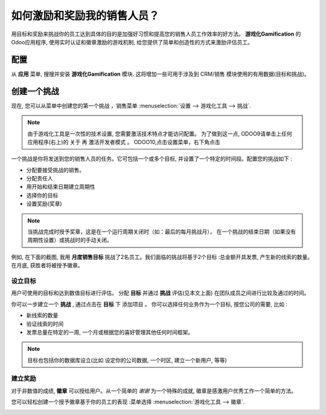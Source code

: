 ==========================================
如何激励和奖励我的销售人员？
==========================================

用目标和奖励来挑战你的员工达到具体的目的是加强好习惯和提高您的销售人员工作效率的好方法。 
**游戏化Gamification**  的Odoo应用程序, 使用实时认证和徽章激励的游戏机制, 
给您提供了简单和创造性的方式来激励评估员工。

配置
=============

从 **应用** 菜单, 搜搜并安装 **游戏化Gamification** 模块.
这将增加一些可用于涉及到 CRM/销售 模块使用的有用数据(目标和挑战)。

.. image:: media/reward01.png
    :align: center

创建一个挑战
==================

现在, 您可以从菜单中创建您的第一个挑战 ，销售菜单
:menuselection:`设置 --> 游戏化工具 --> 挑战`.

.. note::
    由于游戏化工具是一次性的技术设置, 您需要激活技术特点才能访问配置。
    为了做到这一点, ODOO9请单击上任何应用程序(右上)的 关于 再 激活开发者模式 。
    ODOO10,点击设置菜单，右下角点击

.. image:: media/reward02.png
    :align: center

一个挑战是你将发送到您的销售人员的任务。它可包括一个或多个目标, 
并设置了一个特定的时间段。配置您的挑战如下 :

-   分配要接受挑战的销售。

-   分配责任人

-   用开始和结束日期建立周期性

-   选择你的目标

-   设置奖励(奖章)

.. note::
    当挑战完成时授予奖章，这是在一个运行周期关闭时（如：最后的每月挑战月），
    在一个挑战的结束日期（如果没有周期性设置）或挑战时的手动关闭。

例如, 在下面的截图, 我用 **月度销售目标** 挑战了2名员工。我们面临的挑战将基于2个目标 :总金额开具发票, 产生新的线索的数量。在月底, 获胜者将被授予徽章。

.. image:: media/reward03.png
    :align: center

设立目标
------------

用户可使用的目标和达到数值目标进行评估。 分配 **目标** 并通过 **挑战** 评估(见本文上面)
在团队成员之间进行比较及通过的时间。

你可以一步建立一个 **挑战** , 通过点击在 **目标** 下 添加项目 。
你可以选择任何业务作为一个目标, 按您公司的需要, 比如 :

-   新线索的数量

-   验证线索的时间

-   发票总量在特定的一周, 一个月或根据您的喜好管理其他任何时间框架。

.. image:: media/reward04.png
    :align: center

.. note::
    目标也包括你的数据库设立(比如 设定你的公司数据, 一个时区, 建立一个新用户, 等等)

建立奖励
--------------

对于非数值的成绩, **徽章** 可以授给用户。从一个简单的 *谢谢* 为一个特殊的成就, 
徽章是感激用户优秀工作一个简单的方法。

您可以轻松创建一个授予徽章基于你的员工的表现 :菜单选择 :menuselection:`游戏化工具 --> 徽章`.

.. image:: media/reward05.png
    :align: center

.. seealso::
    * :doc:`../../reporting/analysis`
